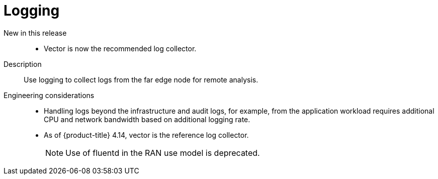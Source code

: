 // Module included in the following assemblies:
//
// * telco_ref_design_specs/ran/telco-ran-ref-du-components.adoc

:_mod-docs-content-type: REFERENCE
[id="telco-ran-logging_{context}"]
= Logging

New in this release::
* Vector is now the recommended log collector.

Description::
Use logging to collect logs from the far edge node for remote analysis.

Engineering considerations::
* Handling logs beyond the infrastructure and audit logs, for example, from the application workload requires additional CPU and network bandwidth based on additional logging rate.
* As of {product-title} 4.14, vector is the reference log collector.
+
[NOTE]
====
Use of fluentd in the RAN use model is deprecated.
====
